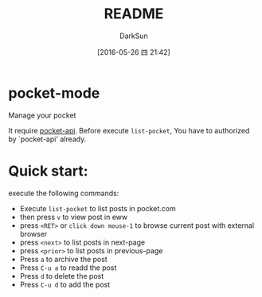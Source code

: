 #+TITLE: README
#+AUTHOR: DarkSun
#+CATEGORY: pocket-mode
#+DATE: [2016-05-26 四 21:42]
#+OPTIONS: ^:{}

* pocket-mode
Manage your pocket

It require [[https://github.com/lujun9972/pocket-api.el][pocket-api]]. Before execute ~list-pocket~, You have to authorized by `pocket-api' already.

[[file:./screen.png]]

* Quick start:

execute the following commands:
+ Execute ~list-pocket~ to list posts in pocket.com
+ then press ~v~ to view post in eww
+ press ~<RET>~ or ~click down mouse-1~ to browse current post with external browser
+ press ~<next>~ to list posts in next-page
+ press ~<prior>~ to list posts in previous-page
+ Press ~a~ to archive the post
+ Press ~C-u a~ to readd the post
+ Press ~d~ to delete the post
+ Press ~C-u d~ to add the post
